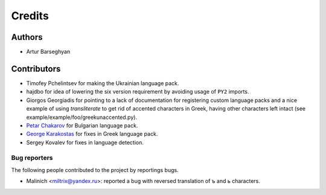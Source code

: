 Credits
=======
Authors
-------
- Artur Barseghyan

Contributors
------------
- Timofey Pchelintsev for making the Ukrainian language pack.
- hajdbo for idea of lowering the six version requirement by avoiding usage
  of ``PY2`` imports.
- Giorgos Georgiadis for pointing to a lack of documentation for registering
  custom language packs and a nice example of using `transliterate` to get rid
  of accented characters in Greek, having other characters left intact (see
  example/example/foo/greekunaccented.py).
- `Petar Chakarov
  <https://github.com/barseghyanartur/transliterate/commits?author=petarchakarov>`_
  for Bulgarian language pack.
- `George Karakostas
  <https://github.com/barseghyanartur/transliterate/commits?author=Romamo>`_
  for fixes in Greek language pack.
- Sergey Kovalev for fixes in language detection.

Bug reporters
~~~~~~~~~~~~~
The following people contributed to the project by reportings bugs.

- Malinich <miltrix@yandex.ru>: reported a bug with reversed translation of ъ
  and ь characters.
